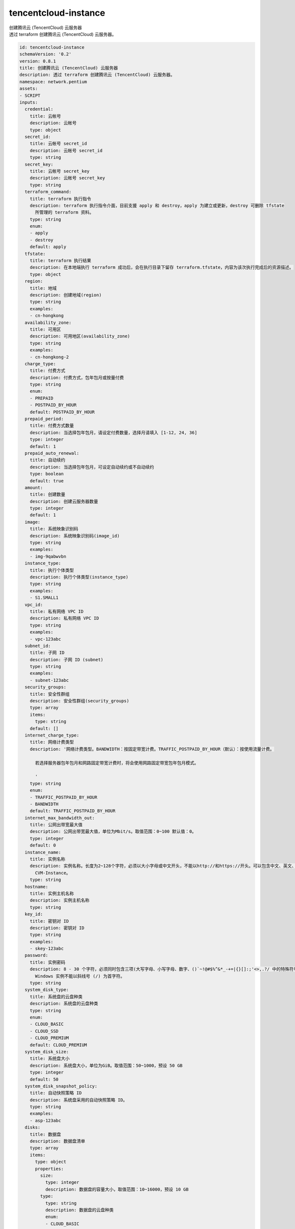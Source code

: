 tencentcloud-instance
**********************************
| 创建腾讯云 (TencentCloud) 云服务器
| 透过 terraform 创建腾讯云 (TencentCloud) 云服务器。

.. code-block:: yaml

    id: tencentcloud-instance
    schemaVersion: '0.2'
    version: 0.8.1
    title: 创建腾讯云 (TencentCloud) 云服务器
    description: 透过 terraform 创建腾讯云 (TencentCloud) 云服务器。
    namespace: network.pentium
    assets:
    - SCRIPT
    inputs:
      credential:
        title: 云帐号
        description: 云帐号
        type: object
      secret_id:
        title: 云帐号 secret_id
        description: 云帐号 secret_id
        type: string
      secret_key:
        title: 云帐号 secret_key
        description: 云帐号 secret_key
        type: string
      terraform_command:
        title: terraform 执行指令
        description: terraform 执行指令介面，目前支援 apply 和 destroy，apply 为建立或更新，destroy 可删除 tfstate
          所管理的 terraform 资料。
        type: string
        enum:
        - apply
        - destroy
        default: apply
      tfstate:
        title: terraform 执行结果
        description: 在本地端执行 terraform 成功后，会在执行目录下留存 terraform.tfstate，内容为该次执行完成后的资源描述。
        type: object
      region:
        title: 地域
        description: 创建地域(region)
        type: string
        examples:
        - cn-hongkong
      availability_zone:
        title: 可用区
        description: 可用地区(availability_zone)
        type: string
        examples:
        - cn-hongkong-2
      charge_type:
        title: 付费方式
        description: 付费方式，包年包月或按量付费
        type: string
        enum:
        - PREPAID
        - POSTPAID_BY_HOUR
        default: POSTPAID_BY_HOUR
      prepaid_period:
        title: 付费方式数量
        description: 当选择包年包月，请设定付费数量，选择月请填入 [1-12, 24, 36]
        type: integer
        default: 1
      prepaid_auto_renewal:
        title: 自动续约
        description: 当选择包年包月，可设定自动续约或不自动续约
        type: boolean
        default: true
      amount:
        title: 创建数量
        description: 创建云服务器数量
        type: integer
        default: 1
      image:
        title: 系统映象识别码
        description: 系统映象识别码(image_id)
        type: string
        examples:
        - img-9qabwvbn
      instance_type:
        title: 执行个体类型
        description: 执行个体类型(instance_type)
        type: string
        examples:
        - S1.SMALL1
      vpc_id:
        title: 私有网络 VPC ID
        description: 私有网络 VPC ID
        type: string
        examples:
        - vpc-123abc
      subnet_id:
        title: 子网 ID
        description: 子网 ID (subnet)
        type: string
        examples:
        - subnet-123abc
      security_groups:
        title: 安全性群组
        description: 安全性群组(security_groups)
        type: array
        items:
          type: string
        default: []
      internet_charge_type:
        title: 网络计费类型
        description: '网络计费类型。BANDWIDTH：按固定带宽计费。TRAFFIC_POSTPAID_BY_HOUR（默认）：按使用流量计费。
    
          若选择服务器包年包月和网路固定带宽计费时，将会使用网路固定带宽包年包月模式。
    
          '
        type: string
        enum:
        - TRAFFIC_POSTPAID_BY_HOUR
        - BANDWIDTH
        default: TRAFFIC_POSTPAID_BY_HOUR
      internet_max_bandwidth_out:
        title: 公网出带宽最大值
        description: 公网出带宽最大值，单位为Mbit/s。取值范围：0~100 默认值：0。
        type: integer
        default: 0
      instance_name:
        title: 实例名称
        description: 实例名称。长度为2~128个字符，必须以大小字母或中文开头，不能以http://和https://开头。可以包含中文、英文、数字、半角冒号（:）、下划线（_）、点号（.）或者连字符（-）。默认值为
          CVM-Instance。
        type: string
      hostname:
        title: 实例主机名称
        description: 实例主机名称
        type: string
      key_id:
        title: 密钥对 ID
        description: 密钥对 ID
        type: string
        examples:
        - skey-123abc
      password:
        title: 实例密码
        description: 8 - 30 个字符，必须同时包含三项(大写字母、小写字母、数字、()`~!@#$%^&*_-+=|{}[]:;'<>,.?/ 中的特殊符号)，其中
          Windows 实例不能以斜线号 (/) 为首字符。
        type: string
      system_disk_type:
        title: 系统盘的云盘种类
        description: 系统盘的云盘种类
        type: string
        enum:
        - CLOUD_BASIC
        - CLOUD_SSD
        - CLOUD_PREMIUM
        default: CLOUD_PREMIUM
      system_disk_size:
        title: 系统盘大小
        description: 系统盘大小，单位为GiB。取值范围：50~1000，预设 50 GB
        type: integer
        default: 50
      system_disk_snapshot_policy:
        title: 自动快照策略 ID
        description: 系统盘采用的自动快照策略 ID。
        type: string
        examples:
        - asp-123abc
      disks:
        title: 数据盘
        description: 数据盘清单
        type: array
        items:
          type: object
          properties:
            size:
              type: integer
              description: 数据盘的容量大小，取值范围：10~16000，预设 10 GB
            type:
              type: string
              description: 数据盘的云盘种类
              enum:
              - CLOUD_BASIC
              - CLOUD_SSD
              - CLOUD_PREMIUM
              default: CLOUD_PREMIUM
            delete_with_instance:
              type: boolean
              description: 表示数据盘是否随实例释放
      data_disk_snapshot_policy:
        title: 数据盘自动快照策略 ID
        description: 数据盘采用的自动快照策略 ID，套用到全部的数据盘。
        type: string
        examples:
        - asp-123abc
      tags:
        title: 标签
        description: 标签
        type: object
        examples:
        - mytagkey: mytagvalue
    required:
    - region
    - availability_zone
    - image
    - instance_type
    outputs:
      stdout:
        description: 脚本执行标准输出内容
        type: string
        examples:
        - '---
    
          aws_instance.ins[0]: Creating...
    
          aws_instance.ins[0]: Still creating... [10s elapsed]
    
          aws_instance.ins[0]: Still creating... [20s elapsed]
    
          aws_instance.ins[0]: Creation complete after 23s [id=i-0cdd466a32cbae878]
    
          Apply complete! Resources: 1 added, 0 changed, 0 destroyed.
    
          Outputs:
    
          instance_id = [
    
          ...
    
          '
      tfstate:
        description: terraform.tfstate 输出内容
        type: object
        examples:
        - "{\n  \"version\": 4,\n  \"terraform_version\": \"0.12.24\",\n  \"serial\":\
          \ 13,\n  \"lineage\": \"a76b53d0-47fd-3492-05f7-e62d9db54697\",\n  \"outputs\"\
          : {\n    \"instance_info\": {}\n  },\n  \"resources\": [\n    {\n      \"mode\"\
          : \"managed\",\n      \"type\": \"alicloud_instance\",\n      \"name\": \"ins\"\
          ,\n      \"provider\": \"provider.alicloud\",\n      \"instances\": [\n    \
          \    {\n          \"schema_version\": 0,\n          \"attributes\": {\n    \
          \        \"host_name\": \"iZj6ch1vukq7bn1fbo2s0gZ\",\n            \"id\": \"\
          i-j6ch1vukq7bn1fbo2s0g\",\n            \"image_id\": \"centos_6_09_64_20G_alibase_20180326.vhd\"\
          ,\n            \"instance_name\": \"ECS-Instance\",\n            \"instance_type\"\
          : \"ecs.t5-lc2m1.nano\",\n            \"internet_charge_type\": \"PayByTraffic\"\
          ,\n            \"private_ip\": \"172.31.220.103\"\n          }\n        }\n\
          \      ]\n    }\n  ]\n}\n"
    